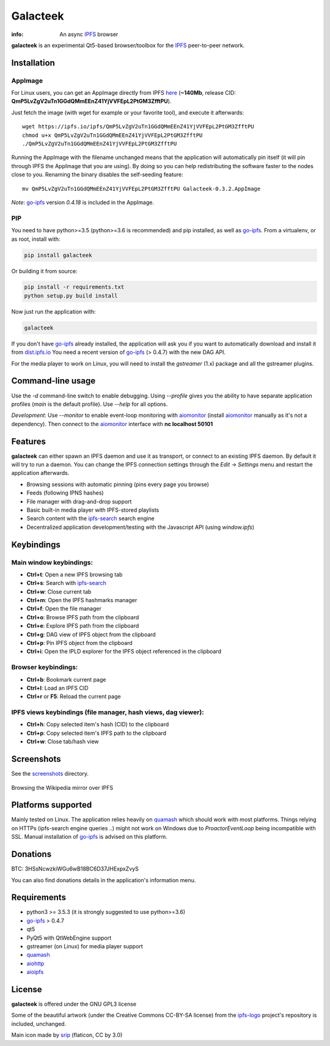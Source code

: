 
=========
Galacteek
=========

.. image:: https://gitlab.com/galacteek/galacteek/raw/master/share/icons/galacteek.png
    :align: center

:info: An async IPFS_ browser

**galacteek** is an experimental Qt5-based browser/toolbox
for the IPFS_ peer-to-peer network.

Installation
============

AppImage
--------

For Linux users, you can get an AppImage directly from IPFS
`here <https://ipfs.io/ipfs/QmP5LvZgV2uTn1GGdQMmEEnZ41YjVVFEpL2PtGM3ZfftPU>`_
(**~140Mb**, release CID: **QmP5LvZgV2uTn1GGdQMmEEnZ41YjVVFEpL2PtGM3ZfftPU**).

Just fetch the image (with wget for example or your favorite tool), and execute
it afterwards::

    wget https://ipfs.io/ipfs/QmP5LvZgV2uTn1GGdQMmEEnZ41YjVVFEpL2PtGM3ZfftPU
    chmod u+x QmP5LvZgV2uTn1GGdQMmEEnZ41YjVVFEpL2PtGM3ZfftPU
    ./QmP5LvZgV2uTn1GGdQMmEEnZ41YjVVFEpL2PtGM3ZfftPU

Running the AppImage with the filename unchanged means that the
application will automatically pin itself (it will pin through IPFS the
AppImage that you are using). By doing so you can help redistributing the
software faster to the nodes close to you. Renaming the binary disables the
self-seeding feature::

    mv QmP5LvZgV2uTn1GGdQMmEEnZ41YjVVFEpL2PtGM3ZfftPU Galacteek-0.3.2.AppImage

*Note*: go-ipfs_ version *0.4.18* is included in the AppImage.

PIP
---

You need to have python>=3.5 (python>=3.6 is recommended) and pip installed,
as well as go-ipfs_. From a virtualenv, or as root, install with:

.. code-block:: shell

    pip install galacteek

Or building it from source:

.. code-block:: shell

    pip install -r requirements.txt
    python setup.py build install

Now just run the application with:

.. code-block:: shell

    galacteek

If you don't have go-ipfs_ already installed, the application will ask you
if you want to automatically download and install it from dist.ipfs.io_
You need a recent version of go-ipfs_ (> 0.4.7) with the new DAG API.

For the media player to work on Linux, you will need to install the
*gstreamer* (1.x) package and all the gstreamer plugins.

Command-line usage
==================

Use the *-d* command-line switch to enable debugging. Using *--profile* gives
you the ability to have separate application profiles (*main* is the default
profile). Use *--help* for all options.

*Development*: Use *--monitor* to enable event-loop monitoring with aiomonitor_
(install aiomonitor_ manually as it's not a dependency).
Then connect to the aiomonitor_ interface with **nc localhost 50101**

Features
========

**galacteek** can either spawn an IPFS daemon and use it as transport, or
connect to an existing IPFS daemon. By default it will try to run a daemon. You
can change the IPFS connection settings through the *Edit* -> *Settings* menu
and restart the application afterwards.

- Browsing sessions with automatic pinning (pins every page you browse)
- Feeds (following IPNS hashes)
- File manager with drag-and-drop support
- Basic built-in media player with IPFS-stored playlists
- Search content with the ipfs-search_ search engine
- Decentralized application development/testing with the Javascript API
  (using *window.ipfs*)

Keybindings
===========

Main window keybindings:
------------------------

- **Ctrl+t**: Open a new IPFS browsing tab
- **Ctrl+s**: Search with ipfs-search_
- **Ctrl+w**: Close current tab
- **Ctrl+m**: Open the IPFS hashmarks manager
- **Ctrl+f**: Open the file manager
- **Ctrl+o**: Browse IPFS path from the clipboard
- **Ctrl+e**: Explore IPFS path from the clipboard
- **Ctrl+g**: DAG view of IPFS object from the clipboard
- **Ctrl+p**: Pin IPFS object from the clipboard
- **Ctrl+i**: Open the IPLD explorer for the IPFS object referenced in the
  clipboard

Browser keybindings:
--------------------

- **Ctrl+b**: Bookmark current page
- **Ctrl+l**: Load an IPFS CID
- **Ctrl+r** or **F5**: Reload the current page

IPFS views keybindings (file manager, hash views, dag viewer):
--------------------------------------------------------------

- **Ctrl+h**: Copy selected item's hash (CID) to the clipboard
- **Ctrl+p**: Copy selected item's IPFS path to the clipboard
- **Ctrl+w**: Close tab/hash view

Screenshots
===========

See the screenshots_ directory.

.. figure:: https://gitlab.com/galacteek/galacteek/raw/master/screenshots/browse-wikipedia-small.png
    :target: https://gitlab.com/galacteek/galacteek/raw/master/screenshots/browse-wikipedia.png
    :align: center
    :alt: Browsing the Wikipedia mirror over IPFS

    Browsing the Wikipedia mirror over IPFS

Platforms supported
===================

Mainly tested on Linux. The application relies heavily on quamash_ which
should work with most platforms. Things relying on HTTPs (ipfs-search engine
queries ..) might not work on Windows due to *ProactorEventLoop* being
incompatible with SSL. Manual installation of go-ipfs_ is advised on this
platform.

Donations
=========

BTC: 3HSsNcwzkiWGu6wB18BC6D37JHExpxZvyS

You can also find donations details in the application's information menu.

Requirements
============

- python3 >= 3.5.3 (it is strongly suggested to use python>=3.6)
- go-ipfs_ > 0.4.7
- qt5
- PyQt5 with QtWebEngine support
- gstreamer (on Linux) for media player support
- quamash_
- aiohttp_
- aioipfs_

License
=======

**galacteek** is offered under the GNU GPL3 license

Some of the beautiful artwork (under the Creative Commons CC-BY-SA license)
from the ipfs-logo_ project's repository is included, unchanged.

Main icon made by srip_ (flaticon, CC by 3.0)

.. _aiohttp: https://pypi.python.org/pypi/aiohttp
.. _aioipfs: https://gitlab.com/cipres/aioipfs
.. _aiomonitor: https://github.com/aio-libs/aiomonitor
.. _quamash: https://github.com/harvimt/quamash
.. _go-ipfs: https://github.com/ipfs/go-ipfs
.. _dist.ipfs.io: https://dist.ipfs.io
.. _IPFS: https://ipfs.io
.. _ipfs-logo: https://github.com/ipfs/logo
.. _cxFreeze: https://anthony-tuininga.github.io/cx_Freeze/
.. _screenshots: https://gitlab.com/galacteek/galacteek/tree/master/screenshots
.. _ipfs-search: https://ipfs-search.com
.. _releases: https://github.com/eversum/galacteek/releases
.. _srip: https://www.flaticon.com/authors/srip
